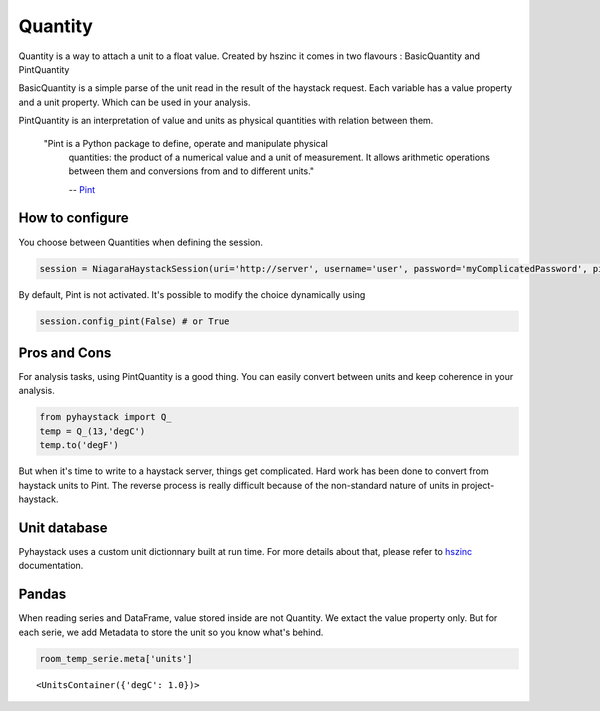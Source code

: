 Quantity
----------
Quantity is a way to attach a unit to a float value. Created by hszinc it comes
in two flavours : BasicQuantity and PintQuantity

BasicQuantity is a simple parse of the unit read in the result of the haystack request.
Each variable has a value property and a unit property. Which can be used in your analysis.

PintQuantity is an interpretation of value and units as physical quantities with relation between them.

    "Pint is a Python package to define, operate and manipulate physical 
     quantities: the product of a numerical value and a unit of measurement. 
     It allows arithmetic operations between them and conversions from and to 
     different units."
    
     -- Pint_

How to configure
~~~~~~~~~~~~~~~~~~~~~~~~~
You choose between Quantities when defining the session.

.. code:: python

    session = NiagaraHaystackSession(uri='http://server', username='user', password='myComplicatedPassword', pint=True)

By default, Pint is not activated.
It's possible to modify the choice dynamically using

.. code:: python

    session.config_pint(False) # or True


Pros and Cons 
~~~~~~~~~~~~~~~~~~~~~~~~~
For analysis tasks, using PintQuantity is a good thing. You can easily convert
between units and keep coherence in your analysis.

.. code:: python

    from pyhaystack import Q_
    temp = Q_(13,'degC')
    temp.to('degF') 

But when it's time to write to a haystack server, things get complicated. Hard
work has been done to convert from haystack units to Pint. The reverse process
is really difficult because of the non-standard nature of units in project-haystack.

Unit database
~~~~~~~~~~~~~~~~~~~~~~~~~
Pyhaystack uses a custom unit dictionnary built at run time. For more details 
about that, please refer to hszinc_ documentation.


Pandas
~~~~~~~~~~~~~~~~~~~~~~~~~
When reading series and DataFrame, value stored inside are not Quantity. We extact 
the value property only. But for each serie, we add Metadata to store the unit
so you know what's behind.    

.. code:: python

    room_temp_serie.meta['units']

.. parsed-literal::

    <UnitsContainer({'degC': 1.0})>

.. _Pint : https://pint.readthedocs.io/

.. _hszinc : https://github.com/vrtsystems/hszinc